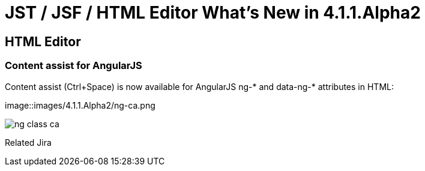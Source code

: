 = JST / JSF / HTML Editor What's New in 4.1.1.Alpha2
:page-layout: whatsnew
:page-feature_id: jst
:page-feature_version: 4.1.1.Alpha2
:page-jbt_core_version: 4.1.1.Alpha2

== HTML Editor
=== Content assist for AngularJS
	
Content assist (Ctrl+Space) is now available for AngularJS ng-* and data-ng-* attributes in HTML:

image::images/4.1.1.Alpha2/ng-ca.png

image::images/4.1.1.Alpha2/ng-class-ca.png[]



Related Jira
